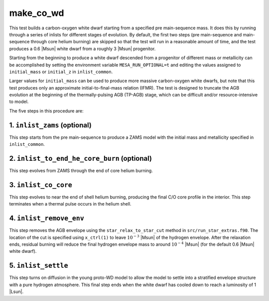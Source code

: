 .. _make_co_wd:

**********
make_co_wd
**********

This test builds a carbon-oxygen white dwarf starting from a specified
pre main-sequence mass. It does this by running through a series of
inlists for different stages of evolution. By default, the first two
steps (pre main-sequence and main-sequence through core helium
burning) are skipped so that the test will run in a reasonable amount
of time, and the test produces a 0.6 |Msun| white dwarf from a roughly
3 |Msun| progenitor.

Starting from the beginning to produce a white dwarf descended from a
progenitor of different mass or metallicity can be accomplished by
setting the environment variable ``MESA_RUN_OPTIONAL=t`` and editing
the values assigned to ``initial_mass`` or ``initial_z`` in
``inlist_common``.

Larger values for ``initial_mass`` can be used to produce more massive
carbon-oxygen white dwarfs, but note that this test produces only an
approximate initial-to-final-mass relation (IFMR). The test is
designed to truncate the AGB evolution at the beginning of the
thermally-pulsing AGB (TP-AGB) stage, which can be difficult and/or
resource-intensive to model.

The five steps in this procedure are:

1. ``inlist_zams`` (optional)
-----------------------------

This step starts from the pre main-sequence to produce a ZAMS model
with the initial mass and metallicity specified in ``inlist_common``.


2. ``inlist_to_end_he_core_burn`` (optional)
--------------------------------------------

This step evolves from ZAMS through the end of core helium burning.


3. ``inlist_co_core``
---------------------

This step evolves to near the end of shell helium burning, producing
the final C/O core profile in the interior. This step terminates when
a thermal pulse occurs in the helium shell.


4. ``inlist_remove_env``
------------------------

This step removes the AGB envelope using the ``star_relax_to_star_cut``
method in ``src/run_star_extras.f90``. The location of the cut is
specified using ``x_ctrl(1)`` to leave :math:`10^{-3}` |Msun| of the
hydrogen envelope. After the relaxation ends, residual burning will
reduce the final hydrogen envelope mass to around
:math:`10^{-4}` |Msun| (for the default 0.6 |Msun| white dwarf).
      

5. ``inlist_settle``
--------------------

This step turns on diffusion in the young proto-WD model to allow the
model to settle into a stratified envelope structure with a pure
hydrogen atmosphere. This final step ends when the white dwarf has
cooled down to reach a luminosity of 1 |Lsun|.

